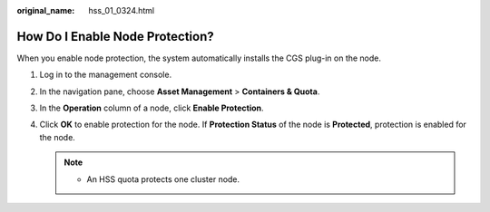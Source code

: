 :original_name: hss_01_0324.html

.. _hss_01_0324:

How Do I Enable Node Protection?
================================

When you enable node protection, the system automatically installs the CGS plug-in on the node.

#. Log in to the management console.
#. In the navigation pane, choose **Asset Management** > **Containers & Quota**.
#. In the **Operation** column of a node, click **Enable Protection**.
#. Click **OK** to enable protection for the node. If **Protection Status** of the node is **Protected**, protection is enabled for the node.

   .. note::

      -  An HSS quota protects one cluster node.
